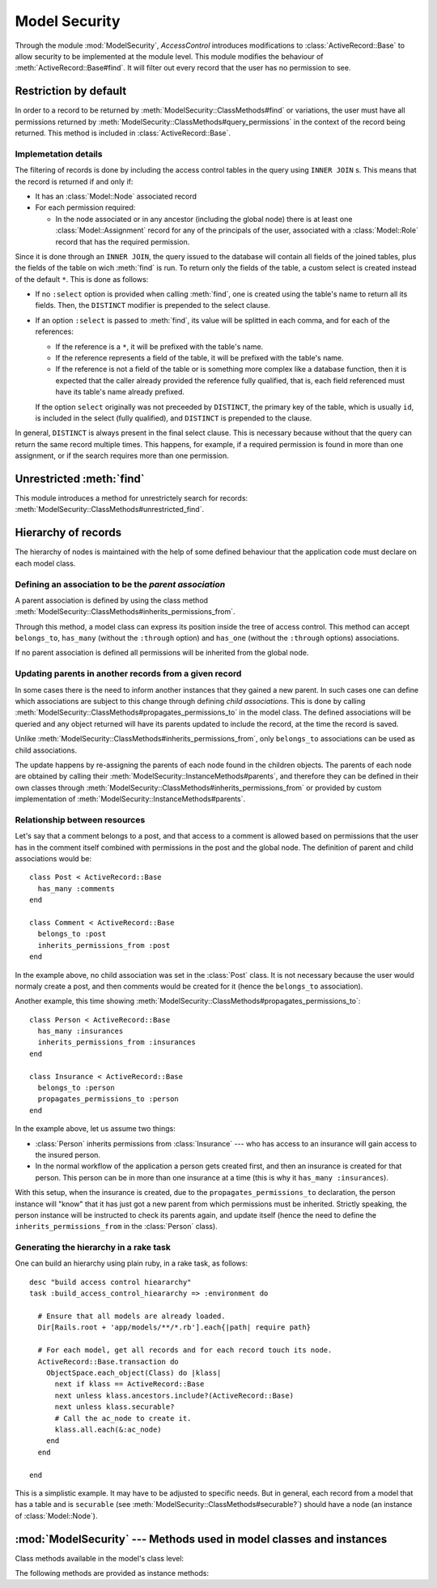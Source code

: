==============
Model Security
==============

.. default-domain:: rb
.. highlight:: ruby

Through the module :mod:`ModelSecurity`, *AccessControl* introduces
modifications to :class:`ActiveRecord::Base` to allow security to be
implemented at the module level.  This module modifies the behaviour of
:meth:`ActiveRecord::Base#find`.  It will filter out every record that the
user has no permission to see.

Restriction by default
======================

In order to a record to be returned by
:meth:`ModelSecurity::ClassMethods#find` or variations, the user must have all
permissions returned by
:meth:`ModelSecurity::ClassMethods#query_permissions` in the context of the
record being returned.  This method is included in
:class:`ActiveRecord::Base`.

Implemetation details
---------------------

The filtering of records is done by including the access control tables in the
query using ``INNER JOIN`` s.  This means that the record is returned if and
only if:

- It has an :class:`Model::Node` associated record

- For each permission required:

  - In the node associated or in any ancestor (including the global node)
    there is at least one :class:`Model::Assignment` record for any of the
    principals of the user, associated with a :class:`Model::Role` record that
    has the required permission.

Since it is done through an ``INNER JOIN``, the query issued to the database
will contain all fields of the joined tables, plus the fields of the table on
wich :meth:`find` is run.  To return only the fields of the table, a custom
select is created instead of the default ``*``.  This is done as follows:

- If no ``:select`` option is provided when calling :meth:`find`, one is
  created using the table's name to return all its fields.  Then, the
  ``DISTINCT`` modifier is prepended to the select clause.

- If an option ``:select`` is passed to :meth:`find`, its value will be
  splitted in each comma, and for each of the references:

  - If the reference is a ``*``, it will be prefixed with the table's name.

  - If the reference represents a field of the table, it will be prefixed with
    the table's name.

  - If the reference is not a field of the table or is something more
    complex like a database function, then it is expected that the caller
    already provided the reference fully qualified, that is, each field
    referenced must have its table's name already prefixed.

  If the option ``select`` originally was not preceeded by ``DISTINCT``, the
  primary key of the table, which is usually ``id``, is included in the select
  (fully qualified), and ``DISTINCT`` is prepended to the clause.

In general, ``DISTINCT`` is always present in the final select clause.  This
is necessary because without that the query can return the same record
multiple times.  This happens, for example, if a required permission is found
in more than one assignment, or if the search requires more than one
permission.


Unrestricted :meth:`find`
=========================

This module introduces a method for unrestrictely search for records:
:meth:`ModelSecurity::ClassMethods#unrestricted_find`.


Hierarchy of records
====================

The hierarchy of nodes is maintained with the help of some defined behaviour
that the application code must declare on each model class.

Defining an association to be the *parent association*
------------------------------------------------------

A parent association is defined by using the class method
:meth:`ModelSecurity::ClassMethods#inherits_permissions_from`.

Through this method, a model class can express its position inside the tree of
access control.  This method can accept ``belongs_to``, ``has_many`` (without
the ``:through`` option) and ``has_one`` (without the ``:through`` options)
associations.

If no parent association is defined all permissions will be inherited from the
global node.


Updating parents in another records from a given record
-------------------------------------------------------

In some cases there is the need to inform another instances that they gained a
new parent.  In such cases one can define which associations are subject to
this change through defining *child associations*.  This is done by calling
:meth:`ModelSecurity::ClassMethods#propagates_permissions_to` in the model
class.  The defined associations will be queried and any object returned will
have its parents updated to include the record, at the time the record is
saved.

Unlike :meth:`ModelSecurity::ClassMethods#inherits_permissions_from`, only
``belongs_to`` associations can be used as child associations.

The update happens by re-assigning the parents of each node found in the
children objects.  The parents of each node are obtained by calling their
:meth:`ModelSecurity::InstanceMethods#parents`, and therefore they can be
defined in their own classes through
:meth:`ModelSecurity::ClassMethods#inherits_permissions_from` or provided by
custom implementation of :meth:`ModelSecurity::InstanceMethods#parents`.


Relationship between resources
------------------------------

Let's say that a comment belongs to a post, and that access to a comment is
allowed based on permissions that the user has in the comment itself combined
with permissions in the post and the global node.  The definition of parent
and child associations would be::

  class Post < ActiveRecord::Base
    has_many :comments
  end

  class Comment < ActiveRecord::Base
    belongs_to :post
    inherits_permissions_from :post
  end

In the example above, no child association was set in the :class:`Post` class.
It is not necessary because the user would normaly create a post, and then
comments would be created for it (hence the ``belongs_to`` association).

Another example, this time showing
:meth:`ModelSecurity::ClassMethods#propagates_permissions_to`::

  class Person < ActiveRecord::Base
    has_many :insurances
    inherits_permissions_from :insurances
  end

  class Insurance < ActiveRecord::Base
    belongs_to :person
    propagates_permissions_to :person
  end


In the example above, let us assume two things:

- :class:`Person` inherits permissions from :class:`Insurance` --- who has
  access to an insurance will gain access to the insured person.
  
- In the normal workflow of the application a person gets created first, and
  then an insurance is created for that person.  This person can be in more
  than one insurance at a time (this is why it ``has_many :insurances``).

With this setup, when the insurance is created, due to the
``propagates_permissions_to`` declaration, the person instance will "know"
that it has just got a new parent from which permissions must be inherited.
Strictly speaking, the person instance will be instructed to check its parents
again, and update itself (hence the need to define the
``inherits_permissions_from`` in the :class:`Person` class).


Generating the hierarchy in a rake task
---------------------------------------

One can build an hierarchy using plain ruby, in a rake task, as follows::

  desc "build access control hieararchy"
  task :build_access_control_hieararchy => :environment do

    # Ensure that all models are already loaded.
    Dir[Rails.root + 'app/models/**/*.rb'].each{|path| require path}

    # For each model, get all records and for each record touch its node.
    ActiveRecord::Base.transaction do
      ObjectSpace.each_object(Class) do |klass|
        next if klass == ActiveRecord::Base
        next unless klass.ancestors.include?(ActiveRecord::Base)
        next unless klass.securable?
        # Call the ac_node to create it.
        klass.all.each(&:ac_node)
      end
    end

  end

This is a simplistic example.  It may have to be adjusted to specific needs.
But in general, each record from a model that has a table and is ``securable``
(see :meth:`ModelSecurity::ClassMethods#securable?`) should have a node (an
instance of :class:`Model::Node`).

:mod:`ModelSecurity` --- Methods used in model classes and instances
====================================================================

.. module:: ModelSecurity::ClassMethods
   :synopsis: This module provides basic declarative methods for setup security in models

.. moduleauthor:: Rafael Cabral Coutinho <rcabralc@tecnologiaenegocios.com.br>

Class methods available in the model's class level:

.. method:: protect(method_name, options)

   Set a permission requirement in a method named ``method_name``.
   ``options`` is a hash containing a key ``:with`` whose value can be either
   a single string representing a permission or an array or set of
   permissions.

   To get access to the method ``method_name`` the user must have all
   permissions listed in the ``options[:with]`` parameter.

.. method:: inherits_permissions_from(*args)

   State that the each argument, representing the name of a ``has_many``,
   ``has_one`` or ``belongs_to`` association, is a parent association, that
   is, permissions can be inherited from them.  Each argument can be either a
   symbol or a string.
   
   If no argument is passed the current parent association names are returned.

   If some argument represents an inexistent association, or a ``has_many
   :through`` or ``has_one :through`` a ``has_and_belongs_to_many``
   association, :class:`AccessControl::InvalidInheritage` is raised.

.. method:: propagates_permissions_to(*args)

   State that each argument, representing the name of a ``belongs_to``
   association, is a child association of the records of the class, that is,
   each record from these associations inherits permissions from this record.
   Each argument can be a symbol or a string.

   If no argument is passed the current child association names are returned.

   If some argument represents an inexistent association, or a
   non-``belongs_to`` association,
   :class:`AccessControl::InvalidPropagation` is raised.

.. method:: query_permissions=(permissions)

   Set a default set of permissions to use to restrict query results (namely
   when using :meth:`find` or similars).

   ``permissions`` can be either a single string or an array or set of strings,
   each string being the name of a permission.

   Setting query permissions using this method will override the default query
   permissions used system-widely just for the class where it is being
   defined.

.. method:: query_permissions

   Return the current query permissions used by the class.  If no permissions
   wher set through :meth:`query_permissions=`, the default permissions from
   system configuration are returned, along with additional permissions
   defined through :meth:`additional_query_permissions=`.  In any case, the
   value returned is an array.

   If :meth:`query_permissions=` was used to set permissions, the default
   permissions from the system configuration and any additional permissions
   are ignored, and the value set is returned.

   .. warning::

      Modifying the array returned from this method **when there were no
      permissions set previously** through :meth:`query_permissions=`, like
      :meth:`<<`'ing to it or :meth:`concat`'ing it, will modify the
      system-wide default value.  It's ok to do it if some permissions where
      set previously, though.

.. method:: additional_query_permissions=(permissions)

   Set additional query permissions to use to restrict query results (namely
   when using :meth:`find` or similars).

   The behaviour of this method is similar to :meth:`query_permissions=`,
   except that it do not override system-wide query permissions for this
   class.  Using it will make queries to be restricted with the default query
   permissions in addition to those defined with this method.

.. method:: additional_query_permissions

   Return the current additional query permissions for the class or an empty
   array if none was set through :meth:`additional_query_permissions=`.

   .. note::

      Modifying the array returned is ok in any situation.

.. method:: unrestricted_find(*args)

   Return records in the same way of :meth:`ActiveRecord::Base#find`.

.. method:: find(*args)

   Perform the query restriction.

.. method:: securable?

   Return ``true`` by default for every model class.  If ``true``, the class
   is subjected to access control.  Every method call on its instances will be
   checked using the permission defined through :meth:`protect`, queries
   will be restricted and a node is created when a record is created.
   
   Overriding it to return ``false`` will disable :class:`Model::Node`
   creation and disable checks in method calls and queries.

.. module:: ModelSecurity::InstanceMethods
   :synopsis: Methods added to ActiveRecord::Base that can be called on instances

.. moduleauthor:: Rafael Cabral Coutinho <rcabralc@tecnologiaenegocios.com.br>

The following methods are provided as instance methods:

.. method:: parents

   Return all parent objects of this record.  Records are fetched from the
   parent associations, defined through the class method
   :meth:`inherits_permissions_from`.

.. method:: children

   Return all child objects of this record.  Records are fetched from the
   child associations, defined through the class method
   :meth:`propagates_permissions_to`.
